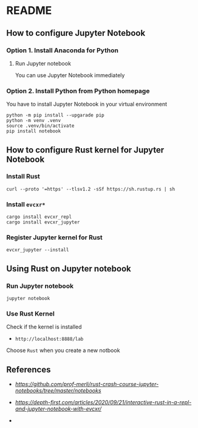 * README
** How to configure Jupyter Notebook
*** Option 1. Install Anaconda for Python
**** Run Jupyter notebook
You can use Jupyter Notebook immediately
*** Option 2. Install Python from Python homepage
You have to install Jupyter Notebook in your virtual environment
#+begin_src shell
python -m pip install --upgarade pip
python -m venv .venv
source .venv/bin/activate
pip install notebook
#+end_src
** How to configure Rust kernel for Jupyter Notebook
*** Install Rust
#+begin_src shell
curl --proto '=https' --tlsv1.2 -sSf https://sh.rustup.rs | sh
#+end_src
*** Install =evcxr*=
#+begin_src shell
cargo install evcxr_repl
cargo install evcxr_jupyter
#+end_src
*** Register Jupyter kernel for Rust
#+begin_src shell
evcxr_jupyter --install
#+end_src
** Using Rust on Jupyter notebook
*** Run Jupyter notebook
#+begin_src shell
jupyter notebook
#+end_src
*** Use Rust Kernel
Check if the kernel is installed
- =http://localhost:8888/lab=
Choose =Rust= when you create a new notbook
** References
- [[Rust Crash Course][https://github.com/prof-merli/rust-crash-course-jupyter-notebooks/tree/master/notebooks]]
- [[Depth-First][https://depth-first.com/articles/2020/09/21/interactive-rust-in-a-repl-and-jupyter-notebook-with-evcxr/]]

- 